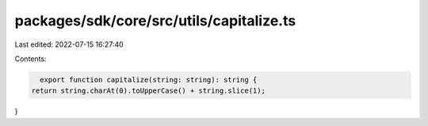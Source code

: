 packages/sdk/core/src/utils/capitalize.ts
=========================================

Last edited: 2022-07-15 16:27:40

Contents:

.. code-block:: ts

    export function capitalize(string: string): string {
  return string.charAt(0).toUpperCase() + string.slice(1);
}


